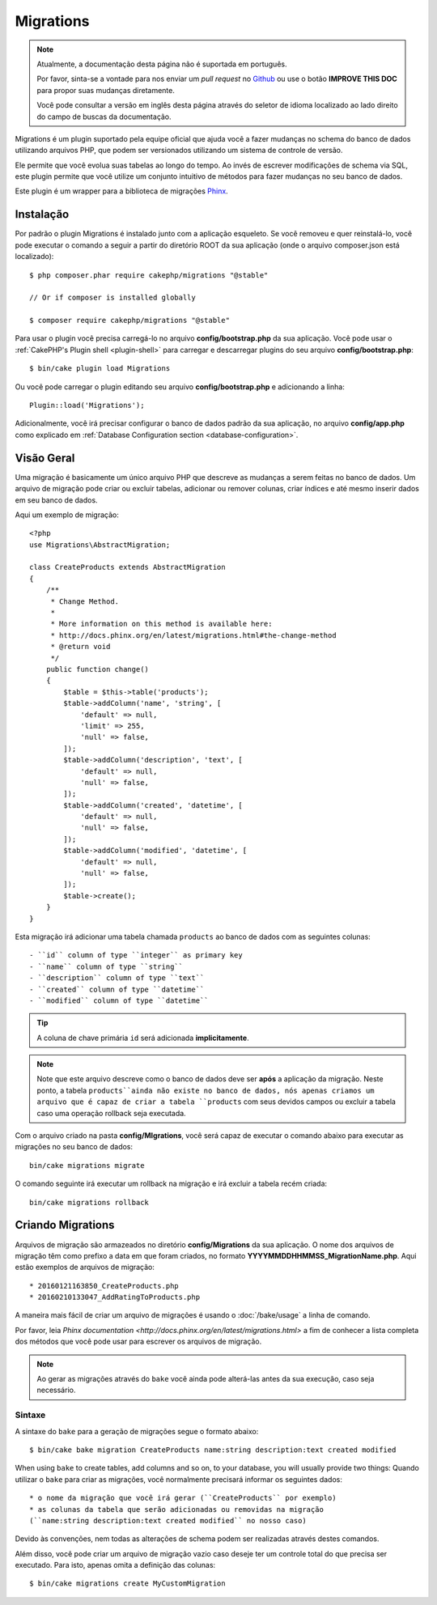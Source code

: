 Migrations
##########

.. note::
    Atualmente, a documentação desta página não é suportada em português.

    Por favor, sinta-se a vontade para nos enviar um *pull request* no
    `Github <https://github.com/cakephp/docs>`_ ou use o botão
    **IMPROVE THIS DOC** para propor suas mudanças diretamente.

    Você pode consultar a versão em inglês desta página através do seletor de
    idioma localizado ao lado direito do campo de buscas da documentação.

Migrations é um plugin suportado pela equipe oficial que ajuda você a
fazer mudanças no schema do banco de dados utilizando arquivos PHP,
que podem ser versionados utilizando um sistema de controle de versão.

Ele permite que você evolua suas tabelas ao longo do tempo. Ao invés de
escrever modificações de schema via SQL, este plugin permite que você utilize
um conjunto intuitivo de métodos para fazer mudanças no seu banco de dados.

Este plugin é um wrapper para a biblioteca de migrações `Phinx <https://phinx.org/>`_.

Instalação
============

Por padrão o plugin Migrations é instalado junto com a aplicação esqueleto.
Se você removeu e quer reinstalá-lo, você pode executar o comando a seguir
a partir do diretório ROOT da sua aplicação
(onde o arquivo composer.json está localizado)::

    $ php composer.phar require cakephp/migrations "@stable"

    // Or if composer is installed globally

    $ composer require cakephp/migrations "@stable"

Para usar o plugin você precisa carregá-lo no arquivo **config/bootstrap.php** da sua aplicação.
Você pode usar o :ref:`CakePHP's Plugin shell <plugin-shell>` para carregar e descarregar
plugins do seu arquivo **config/bootstrap.php**::

    $ bin/cake plugin load Migrations

Ou você pode carregar o plugin editando seu arquivo **config/bootstrap.php** e adicionando a linha::

    Plugin::load('Migrations');


Adicionalmente, você irá precisar configurar o banco de dados padrão da sua aplicação,
no arquivo **config/app.php** como explicado em :ref:`Database Configuration section
<database-configuration>`.

Visão Geral
============

Uma migração é basicamente um único arquivo PHP que descreve as mudanças a
serem feitas no banco de dados. Um arquivo de migração pode criar ou excluir
tabelas, adicionar ou remover colunas, criar índices e até mesmo inserir
dados em seu banco de dados.

Aqui um exemplo de migração::

    <?php
    use Migrations\AbstractMigration;

    class CreateProducts extends AbstractMigration
    {
        /**
         * Change Method.
         *
         * More information on this method is available here:
         * http://docs.phinx.org/en/latest/migrations.html#the-change-method
         * @return void
         */
        public function change()
        {
            $table = $this->table('products');
            $table->addColumn('name', 'string', [
                'default' => null,
                'limit' => 255,
                'null' => false,
            ]);
            $table->addColumn('description', 'text', [
                'default' => null,
                'null' => false,
            ]);
            $table->addColumn('created', 'datetime', [
                'default' => null,
                'null' => false,
            ]);
            $table->addColumn('modified', 'datetime', [
                'default' => null,
                'null' => false,
            ]);
            $table->create();
        }
    }

Esta migração irá adicionar uma tabela chamada ``products`` ao banco de dados com as
seguintes colunas::

- ``id`` column of type ``integer`` as primary key
- ``name`` column of type ``string``
- ``description`` column of type ``text``
- ``created`` column of type ``datetime``
- ``modified`` column of type ``datetime``

.. tip::

    A coluna de chave primária ``id`` será adicionada **implicitamente**.

.. note::

    Note que este arquivo descreve como o banco de dados deve ser **após** a
    aplicação da migração. Neste ponto, a tabela ``products``ainda não existe
    no banco de dados, nós apenas criamos um arquivo que é capaz de criar a
    tabela ``products`` com seus devidos campos ou excluir a tabela caso uma
    operação rollback seja executada.

Com o arquivo criado na pasta **config/MIgrations**, você será capaz de executar
o comando abaixo para executar as migrações no seu banco de dados::

    bin/cake migrations migrate

O comando seguinte irá executar um rollback na migração e irá excluir a tabela recém criada::

    bin/cake migrations rollback

Criando Migrations
===================

Arquivos de migração são armazeados no diretório **config/Migrations** da
sua aplicação. O nome dos arquivos de migração têm como prefixo a data
em que foram criados, no formato **YYYYMMDDHHMMSS_MigrationName.php**. Aqui estão exemplos de arquivos de migração::

* 20160121163850_CreateProducts.php
* 20160210133047_AddRatingToProducts.php

A maneira mais fácil de criar um arquivo de migrações é usando o
:doc:`/bake/usage` a linha de comando.

Por favor, leia `Phinx documentation <http://docs.phinx.org/en/latest/migrations.html>`
a fim de conhecer a lista completa dos métodos que você pode usar para escrever os arquivos de migração.

.. note::

    Ao gerar as migrações através do ``bake`` você ainda pode alterá-las antes da sua execução, caso seja necessário.

Sintaxe
--------

A sintaxe do ``bake`` para a geração de migrações segue o formato abaixo::

    $ bin/cake bake migration CreateProducts name:string description:text created modified

When using ``bake`` to create tables, add columns and so on, to your
database, you will usually provide two things:
Quando utilizar o ``bake`` para criar as migrações, você normalmente precisará informar os seguintes dados::

  * o nome da migração que você irá gerar (``CreateProducts`` por exemplo)
  * as colunas da tabela que serão adicionadas ou removidas na migração
  (``name:string description:text created modified`` no nosso caso)

Devido às convenções, nem todas as alterações de schema podem ser realizadas através destes comandos.

Além disso, você pode criar um arquivo de migração vazio caso deseje ter um
controle total do que precisa ser executado. Para isto, apenas omita a definição das colunas::

    $ bin/cake migrations create MyCustomMigration
